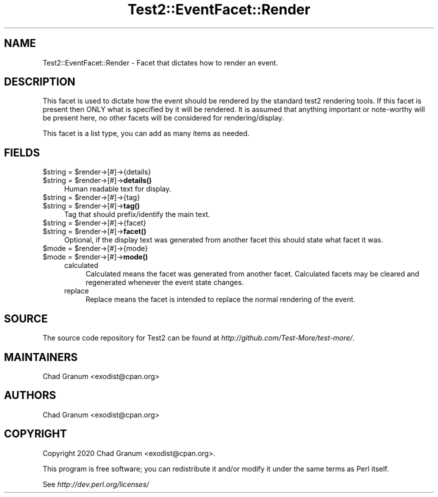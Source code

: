 .\" -*- mode: troff; coding: utf-8 -*-
.\" Automatically generated by Pod::Man 5.01 (Pod::Simple 3.43)
.\"
.\" Standard preamble:
.\" ========================================================================
.de Sp \" Vertical space (when we can't use .PP)
.if t .sp .5v
.if n .sp
..
.de Vb \" Begin verbatim text
.ft CW
.nf
.ne \\$1
..
.de Ve \" End verbatim text
.ft R
.fi
..
.\" \*(C` and \*(C' are quotes in nroff, nothing in troff, for use with C<>.
.ie n \{\
.    ds C` ""
.    ds C' ""
'br\}
.el\{\
.    ds C`
.    ds C'
'br\}
.\"
.\" Escape single quotes in literal strings from groff's Unicode transform.
.ie \n(.g .ds Aq \(aq
.el       .ds Aq '
.\"
.\" If the F register is >0, we'll generate index entries on stderr for
.\" titles (.TH), headers (.SH), subsections (.SS), items (.Ip), and index
.\" entries marked with X<> in POD.  Of course, you'll have to process the
.\" output yourself in some meaningful fashion.
.\"
.\" Avoid warning from groff about undefined register 'F'.
.de IX
..
.nr rF 0
.if \n(.g .if rF .nr rF 1
.if (\n(rF:(\n(.g==0)) \{\
.    if \nF \{\
.        de IX
.        tm Index:\\$1\t\\n%\t"\\$2"
..
.        if !\nF==2 \{\
.            nr % 0
.            nr F 2
.        \}
.    \}
.\}
.rr rF
.\" ========================================================================
.\"
.IX Title "Test2::EventFacet::Render 3"
.TH Test2::EventFacet::Render 3 2023-11-28 "perl v5.38.2" "Perl Programmers Reference Guide"
.\" For nroff, turn off justification.  Always turn off hyphenation; it makes
.\" way too many mistakes in technical documents.
.if n .ad l
.nh
.SH NAME
Test2::EventFacet::Render \- Facet that dictates how to render an event.
.SH DESCRIPTION
.IX Header "DESCRIPTION"
This facet is used to dictate how the event should be rendered by the standard
test2 rendering tools. If this facet is present then ONLY what is specified by
it will be rendered. It is assumed that anything important or note-worthy will
be present here, no other facets will be considered for rendering/display.
.PP
This facet is a list type, you can add as many items as needed.
.SH FIELDS
.IX Header "FIELDS"
.ie n .IP "$string = $render\->[#]\->{details}" 4
.el .IP "\f(CW$string\fR = \f(CW$render\fR\->[#]\->{details}" 4
.IX Item "$string = $render->[#]->{details}"
.PD 0
.ie n .IP "$string = $render\->[#]\->\fBdetails()\fR" 4
.el .IP "\f(CW$string\fR = \f(CW$render\fR\->[#]\->\fBdetails()\fR" 4
.IX Item "$string = $render->[#]->details()"
.PD
Human readable text for display.
.ie n .IP "$string = $render\->[#]\->{tag}" 4
.el .IP "\f(CW$string\fR = \f(CW$render\fR\->[#]\->{tag}" 4
.IX Item "$string = $render->[#]->{tag}"
.PD 0
.ie n .IP "$string = $render\->[#]\->\fBtag()\fR" 4
.el .IP "\f(CW$string\fR = \f(CW$render\fR\->[#]\->\fBtag()\fR" 4
.IX Item "$string = $render->[#]->tag()"
.PD
Tag that should prefix/identify the main text.
.ie n .IP "$string = $render\->[#]\->{facet}" 4
.el .IP "\f(CW$string\fR = \f(CW$render\fR\->[#]\->{facet}" 4
.IX Item "$string = $render->[#]->{facet}"
.PD 0
.ie n .IP "$string = $render\->[#]\->\fBfacet()\fR" 4
.el .IP "\f(CW$string\fR = \f(CW$render\fR\->[#]\->\fBfacet()\fR" 4
.IX Item "$string = $render->[#]->facet()"
.PD
Optional, if the display text was generated from another facet this should
state what facet it was.
.ie n .IP "$mode = $render\->[#]\->{mode}" 4
.el .IP "\f(CW$mode\fR = \f(CW$render\fR\->[#]\->{mode}" 4
.IX Item "$mode = $render->[#]->{mode}"
.PD 0
.ie n .IP "$mode = $render\->[#]\->\fBmode()\fR" 4
.el .IP "\f(CW$mode\fR = \f(CW$render\fR\->[#]\->\fBmode()\fR" 4
.IX Item "$mode = $render->[#]->mode()"
.RS 4
.IP calculated 4
.IX Item "calculated"
.PD
Calculated means the facet was generated from another facet. Calculated facets
may be cleared and regenerated whenever the event state changes.
.IP replace 4
.IX Item "replace"
Replace means the facet is intended to replace the normal rendering of the
event.
.RE
.RS 4
.RE
.SH SOURCE
.IX Header "SOURCE"
The source code repository for Test2 can be found at
\&\fIhttp://github.com/Test\-More/test\-more/\fR.
.SH MAINTAINERS
.IX Header "MAINTAINERS"
.IP "Chad Granum <exodist@cpan.org>" 4
.IX Item "Chad Granum <exodist@cpan.org>"
.SH AUTHORS
.IX Header "AUTHORS"
.PD 0
.IP "Chad Granum <exodist@cpan.org>" 4
.IX Item "Chad Granum <exodist@cpan.org>"
.PD
.SH COPYRIGHT
.IX Header "COPYRIGHT"
Copyright 2020 Chad Granum <exodist@cpan.org>.
.PP
This program is free software; you can redistribute it and/or
modify it under the same terms as Perl itself.
.PP
See \fIhttp://dev.perl.org/licenses/\fR
